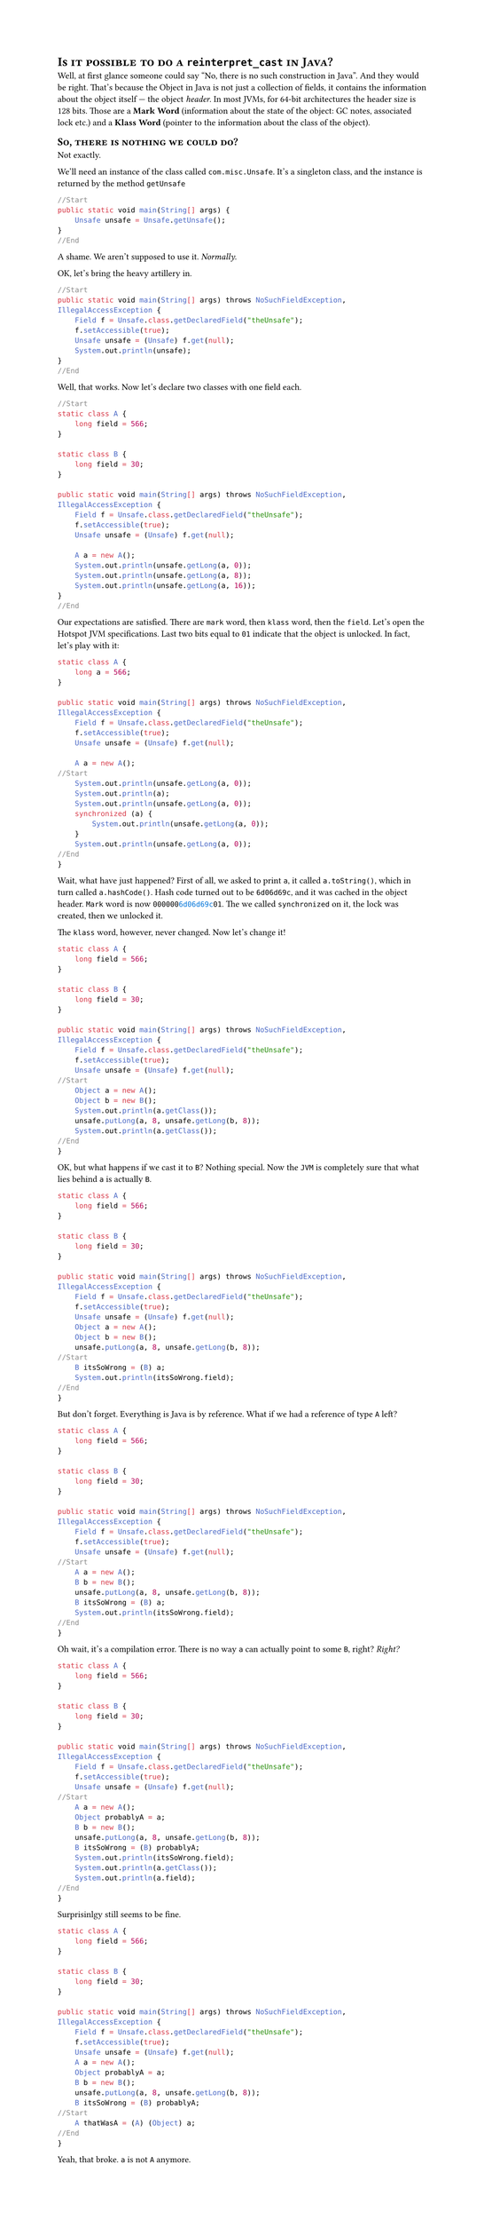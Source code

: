 //#import "/common/java-kotlin-launch.typ": *

#set page(height:auto)

// This was compiled using Escaping tool, which is in rework for now.

//#show: single-file-sample(
//  "/reinterpret_cast and java/reinterpret-cast-and-java.typ",
//  add-imports: "import sun.misc.Unsafe;\nimport java.lang.reflect.*;",
//  start-marker: "//Start\n",
//  end-marker: "//End\n",
//)

= #smallcaps[Is it possible to do a `reinterpret_cast` in Java?]

Well, at first glance someone could say "No, there is no such construction in Java". And they would be right. That's because the Object in Java is not just a collection of fields, it contains the information about the object itself --- the object _header_. In most JVMs, for 64-bit architectures the header size is 128 bits. Those are a *Mark Word* (information about the state of the object: GC notes, associated lock etc.) and a *Klass Word* (pointer to the information about the class of the object).

== #smallcaps[So, there is nothing we could do?]

Not exactly.

We'll need an instance of the class called `com.misc.Unsafe`. It's a singleton class, and the instance is returned by the method `getUnsafe`

```java
//Start
public static void main(String[] args) {
    Unsafe unsafe = Unsafe.getUnsafe();
}
//End
``` <class>

A shame. We aren't supposed to use it. _Normally_.

OK, let's bring the heavy artillery in.

```java
//Start
public static void main(String[] args) throws NoSuchFieldException, IllegalAccessException {
    Field f = Unsafe.class.getDeclaredField("theUnsafe");
    f.setAccessible(true);
    Unsafe unsafe = (Unsafe) f.get(null);
    System.out.println(unsafe);
}
//End
``` <class>

Well, that works. Now let's declare two classes with one field each.

```java
//Start
static class A {
    long field = 566;
}

static class B {
    long field = 30;
}

public static void main(String[] args) throws NoSuchFieldException, IllegalAccessException {
    Field f = Unsafe.class.getDeclaredField("theUnsafe");
    f.setAccessible(true);
    Unsafe unsafe = (Unsafe) f.get(null);

    A a = new A();
    System.out.println(unsafe.getLong(a, 0));
    System.out.println(unsafe.getLong(a, 8));
    System.out.println(unsafe.getLong(a, 16));
}
//End
``` <class>

Our expectations are satisfied. There are `mark` word, then `klass` word, then the `field`. Let's open the Hotspot JVM specifications. Last two bits equal to `01` indicate that the object is unlocked. In fact, let's play with it:

```java
static class A {
    long a = 566;
}

public static void main(String[] args) throws NoSuchFieldException, IllegalAccessException {
    Field f = Unsafe.class.getDeclaredField("theUnsafe");
    f.setAccessible(true);
    Unsafe unsafe = (Unsafe) f.get(null);

    A a = new A();
//Start
    System.out.println(unsafe.getLong(a, 0));
    System.out.println(a);
    System.out.println(unsafe.getLong(a, 0));
    synchronized (a) {
        System.out.println(unsafe.getLong(a, 0));
    }
    System.out.println(unsafe.getLong(a, 0));
//End
}
```<class>

Wait, what have just happened? First of all, we asked to print `a`, it called `a.toString()`, which in turn called `a.hashCode()`. Hash code turned out to be `6d06d69c`,
and it was cached in the object header. `Mark` word is now `000000`#text(fill:blue,`6d06d69c`)`01`. The we called `synchronized` on it, the lock was created, then we unlocked it. 

The `klass` word, however, never changed. Now let's change it!

```java
static class A {
    long field = 566;
}

static class B {
    long field = 30;
}

public static void main(String[] args) throws NoSuchFieldException, IllegalAccessException {
    Field f = Unsafe.class.getDeclaredField("theUnsafe");
    f.setAccessible(true);
    Unsafe unsafe = (Unsafe) f.get(null);
//Start
    Object a = new A();
    Object b = new B();
    System.out.println(a.getClass());
    unsafe.putLong(a, 8, unsafe.getLong(b, 8));
    System.out.println(a.getClass());
//End
}
``` <class>

OK, but what happens if we cast it to `B`? Nothing special. Now the `JVM` is completely sure that what lies behind `a` is actually `B`.

```java
static class A {
    long field = 566;
}

static class B {
    long field = 30;
}

public static void main(String[] args) throws NoSuchFieldException, IllegalAccessException {
    Field f = Unsafe.class.getDeclaredField("theUnsafe");
    f.setAccessible(true);
    Unsafe unsafe = (Unsafe) f.get(null);
    Object a = new A();
    Object b = new B();
    unsafe.putLong(a, 8, unsafe.getLong(b, 8));
//Start
    B itsSoWrong = (B) a;
    System.out.println(itsSoWrong.field);
//End
}
``` <class>

But don't forget. Everything is Java is by reference. What if we had a reference of type `A` left?

```java
static class A {
    long field = 566;
}

static class B {
    long field = 30;
}

public static void main(String[] args) throws NoSuchFieldException, IllegalAccessException {
    Field f = Unsafe.class.getDeclaredField("theUnsafe");
    f.setAccessible(true);
    Unsafe unsafe = (Unsafe) f.get(null);
//Start
    A a = new A();
    B b = new B();
    unsafe.putLong(a, 8, unsafe.getLong(b, 8));
    B itsSoWrong = (B) a;
    System.out.println(itsSoWrong.field);
//End
}
``` <class>

Oh wait, it's a compilation error. There is no way `a` can actually point to some `B`, right? _Right?_


```java
static class A {
    long field = 566;
}

static class B {
    long field = 30;
}

public static void main(String[] args) throws NoSuchFieldException, IllegalAccessException {
    Field f = Unsafe.class.getDeclaredField("theUnsafe");
    f.setAccessible(true);
    Unsafe unsafe = (Unsafe) f.get(null);
//Start
    A a = new A();
    Object probablyA = a;
    B b = new B();
    unsafe.putLong(a, 8, unsafe.getLong(b, 8));
    B itsSoWrong = (B) probablyA;
    System.out.println(itsSoWrong.field);
    System.out.println(a.getClass());
    System.out.println(a.field);
//End
}
``` <class>

Surprisinlgy still seems to be fine. 

```java
static class A {
    long field = 566;
}

static class B {
    long field = 30;
}

public static void main(String[] args) throws NoSuchFieldException, IllegalAccessException {
    Field f = Unsafe.class.getDeclaredField("theUnsafe");
    f.setAccessible(true);
    Unsafe unsafe = (Unsafe) f.get(null);
    A a = new A();
    Object probablyA = a;
    B b = new B();
    unsafe.putLong(a, 8, unsafe.getLong(b, 8));
    B itsSoWrong = (B) probablyA;
//Start
    A thatWasA = (A) (Object) a;
//End
}
``` <class>

Yeah, that broke. `a` is not `A` anymore. 


